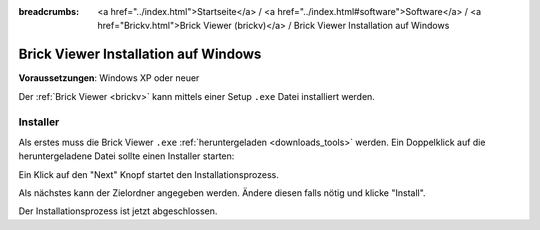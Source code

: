 
:breadcrumbs: <a href="../index.html">Startseite</a> / <a href="../index.html#software">Software</a> / <a href="Brickv.html">Brick Viewer (brickv)</a> / Brick Viewer Installation auf Windows

.. _brickv_install_windows:

Brick Viewer Installation auf Windows
=====================================

**Voraussetzungen**: Windows XP oder neuer

Der :ref:`Brick Viewer <brickv>` kann mittels einer Setup ``.exe`` Datei
installiert werden.


Installer
---------

Als erstes muss die Brick Viewer ``.exe`` :ref:`heruntergeladen <downloads_tools>`
werden. Ein Doppelklick auf die heruntergeladene Datei sollte einen Installer
starten:

.. image:: /Images/Screenshots/brickv_windows_1_small.jpg
   :scale: 100 %
   :alt: Brickv Installation Schritt 1
   :align: center
   :target: ../_images/Screenshots/brickv_windows_1.jpg

Ein Klick auf den "Next" Knopf startet den Installationsprozess.

.. image:: /Images/Screenshots/brickv_windows_2_small.jpg
   :scale: 100 %
   :alt: Brickv Installation Schritt 2
   :align: center
   :target: ../_images/Screenshots/brickv_windows_2.jpg

Als nächstes kann der Zielordner angegeben werden. Ändere diesen falls nötig
und klicke "Install".

.. image:: /Images/Screenshots/brickv_windows_3_small.jpg
   :scale: 100 %
   :alt: Brickv Installation Schritt 3
   :align: center
   :target: ../_images/Screenshots/brickv_windows_3.jpg

Der Installationsprozess ist jetzt abgeschlossen.
